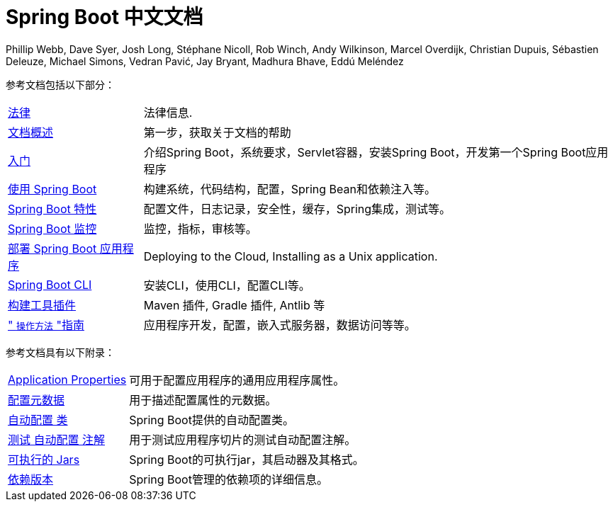 [[spring-boot-reference-documentation]]
= Spring Boot 中文文档
Phillip Webb, Dave Syer, Josh Long, Stéphane Nicoll, Rob Winch, Andy Wilkinson, Marcel Overdijk, Christian Dupuis, Sébastien Deleuze, Michael Simons, Vedran Pavić, Jay Bryant, Madhura Bhave, Eddú Meléndez
:docinfo: shared

参考文档包括以下部分：

[horizontal]
<<legal.adoc#legal,法律>> :: 法律信息.
<<documentation-overview.adoc#boot-documentation,文档概述>> :: 第一步，获取关于文档的帮助
<<getting-started.adoc#getting-started,入门>> :: 介绍Spring Boot，系统要求，Servlet容器，安装Spring Boot，开发第一个Spring Boot应用程序
<<using-spring-boot.adoc#using-boot,使用 Spring Boot>> :: 构建系统，代码结构，配置，Spring Bean和依赖注入等。
<<spring-boot-features.adoc#boot-features,Spring Boot 特性>> :: 配置文件，日志记录，安全性，缓存，Spring集成，测试等。
<<production-ready-features.adoc#production-ready,Spring Boot 监控>> :: 监控，指标，审核等。
<<deployment.adoc#deployment,部署 Spring Boot 应用程序>> :: Deploying to the Cloud, Installing as a Unix application.
<<spring-boot-cli.adoc#cli,Spring Boot CLI>> :: 安装CLI，使用CLI，配置CLI等。
<<build-tool-plugins.adoc#build-tool-plugins,构建工具插件>> :: Maven 插件, Gradle 插件, Antlib 等
<<howto.adoc#howto," `操作方法` "指南>> :: 应用程序开发，配置，嵌入式服务器，数据访问等等。

参考文档具有以下附录：

[horizontal]
<<appendix-application-properties.adoc#common-application-properties,Application Properties>> :: 可用于配置应用程序的通用应用程序属性。
<<appendix-configuration-metadata.adoc#configuration-metadata,配置元数据>> :: 用于描述配置属性的元数据。
<<appendix-auto-configuration-classes.adoc#auto-configuration-classes,自动配置 类>> :: Spring Boot提供的自动配置类。
<<appendix-test-auto-configuration.adoc#test-auto-configuration,测试 自动配置 注解>> :: 用于测试应用程序切片的测试自动配置注解。
<<appendix-executable-jar-format.adoc#executable-jar,可执行的 Jars>> :: Spring Boot的可执行jar，其启动器及其格式。
<<appendix-dependency-versions.adoc#appendix-dependency-versions,依赖版本>> :: Spring Boot管理的依赖项的详细信息。
